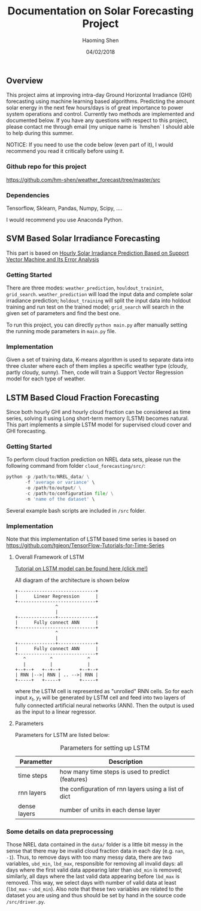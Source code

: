 #+TITLE: Documentation on Solar Forecasting Project
#+AUTHOR: Haoming Shen
#+DATE: 04/02/2018
#+STARTUP: indent
#+OPTIONS: tex:dvipng
#+LATEX_HEADER: \input{./configs.tex}

\clearpage

** Overview
This project aims at improving intra-day Ground Horizontal Irradiance
(GHI) forecasting using machine learning based algorithms. Predicting
the amount solar energy in the next few hours/days is of great
importance to power system operations and control. Currently two
methods are implemented and documented below. If you have any
questions with respect to this project, please contact me through
email (my unique name is `hmshen` I should able to help during this
summer.

NOTICE: If you need to use the code below (even part of it), I would
recommend you read it critically before using it.

*** Github repo for this project
[[https://github.com/hm-shen/weather_forecast/tree/master/src]]

*** Dependencies
Tensorflow, Sklearn, Pandas, Numpy, Scipy, ....

I would recommend you use Anaconda Python.

** SVM Based Solar Irradiance Forecasting
This part is based on
[[http://ieeexplore.ieee.org/document/7475892/][Hourly Solar Irradiance Prediction Based on Support Vector Machine and
Its Error Analysis]]

*** Getting Started
There are three modes: =weather_prediction=, =houldout_trainint=,
=grid_search=. =weather_prediction= will load the input data and
complete solar irradiance prediction; =holdout_training= will split
the input data into holdout training and run test on the trained
model; =grid_search= will search in the given set of parameters and
find the best one.

To run this project, you can directly =python main.py= after manually
setting the running mode parameters in =main.py= file.

*** Implementation
Given a set of training data, K-means algorithm is used to separate
data into three cluster where each of them implies a specific weather
type (cloudy, partly cloudy, sunny). Then, code will train a Support
Vector Regression model for each type of weather.

** LSTM Based Cloud Fraction Forecasting
Since both hourly GHI and hourly cloud fraction can be considered as
time series, solving it using Long short-term memory (LSTM) becomes
natural. This part implements a simple LSTM model for supervised cloud
cover and GHI forecasting.

*** Getting Started
To perform cloud fraction prediction on NREL data sets, please run the
following command from folder =cloud_forecasting/src/=:

#+BEGIN_SRC python
python -p /path/to/NREL_data/ \
       -f 'average or variance' \
       -o /path/to/output/ \
       -c /path/to/configuration file/ \
       -n 'name of the dataset' \
#+END_SRC

Several example bash scripts are included in =/src= folder.

*** Implementation
Note that this implementation of LSTM based time series is based on
[[https://github.com/tgjeon/TensorFlow-Tutorials-for-Time-Series]]

**** Overall Framework of LSTM
[[http://colah.github.io/posts/2015-08-Understanding-LSTMs/][Tutorial on LSTM model can be found here (click me!)]]

All diagram of the architecture is shown below

#+BEGIN_SRC ditaa :file LSTM-Structure.png :cmdline -s 6 -S -E
+-----------------------------+
|      Linear Regression      |
+-----------------------------+
               ^
               |
+--------------+--------------+
|      Fully connect ANN      |
+-----------------------------+
               ^
               |
+--------------+--------------+
|      Fully connect ANN      |
+-----------------------------+
   ^         ^             ^
   |         |             |
+--+--+   +--+--+       +--+--+
| RNN |-->| RNN | .. -->| RNN |
+-----+   +-----+       +-----+
#+END_SRC

#+RESULTS:
[[file:LSTM-Structure.png]]

where the LSTM cell is represented as "unrolled" RNN cells. So for
each input \(x_t\), \(y_t\) will be generated by LSTM cell and feed
into two layers of fully connected artificial neural networks
(ANN). Then the output is used as the input to a linear regressor.
**** Parameters

Parameters for LSTM are listed below:
#+CAPTION: Parameters for setting up LSTM
#+ATTR_LATEX: :booktabs t
| Parametter   | Description                                          |
|--------------+------------------------------------------------------|
| time steps   | how many time steps is used to predict (features)    |
| rnn layers   | the configuration of rnn layers using a list of dict |
| dense layers | number of units in each dense layer                  |
|--------------+------------------------------------------------------|

*** Some details on data preprocessing
Those NREL data contained in the =data/= folder is a little bit messy
in the sense that there may be invalid cloud fraction data in each day
(e.g. =nan=, =-1=). Thus, to remove days with too many messy data,
there are two variables, =ubd_min=, =lbd_max=, responsible for
removing all invalid days: all days where the first valid data
appearing later than =ubd_min= is removed; similarly, all days where
the last valid data appearing before =lbd_max= is removed. This way,
we select days with number of valid data at least (=lbd_max= -
=ubd_min=). Also note that these two variables are related to the
dataset you are using and thus should be set by hand in the source
code =/src/driver.py=.
